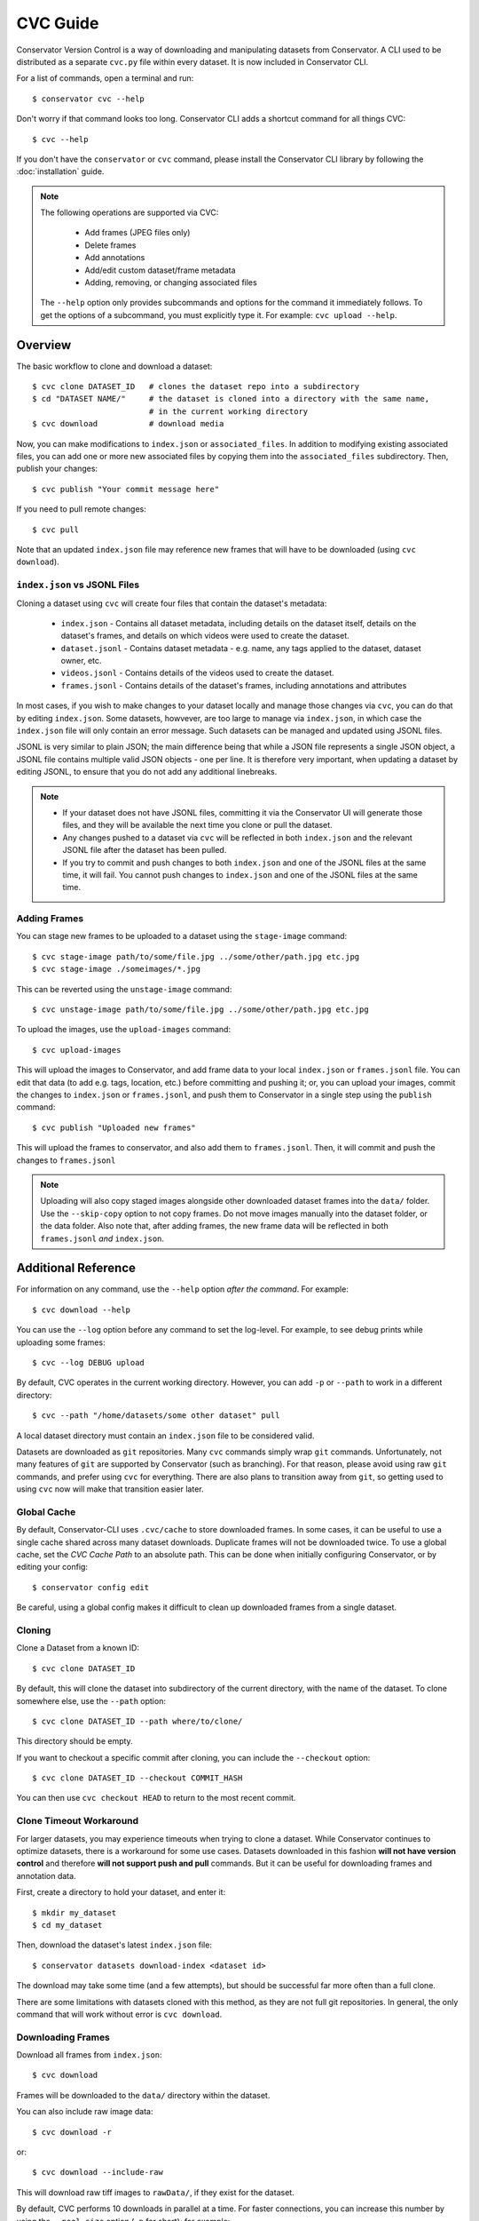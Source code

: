 CVC Guide
=========

Conservator Version Control is a way of downloading and manipulating
datasets from Conservator. A CLI used to be distributed as a separate
``cvc.py`` file within every dataset. It is now included in Conservator CLI.

For a list of commands, open a terminal and run::

    $ conservator cvc --help

Don't worry if that command looks too long. Conservator CLI adds a shortcut
command for all things CVC::

    $ cvc --help

If you don't have the ``conservator`` or ``cvc`` command, please install
the Conservator CLI library by following the :doc:`installation` guide.

.. note::
   The following operations are supported via CVC:

    - Add frames (JPEG files only)
    - Delete frames
    - Add annotations
    - Add/edit custom dataset/frame metadata
    - Adding, removing, or changing associated files

   The ``--help`` option only provides subcommands and options for the command
   it immediately follows. To get the options of a subcommand, you must explicitly
   type it. For example: ``cvc upload --help``.

Overview
--------

The basic workflow to clone and download a dataset::

    $ cvc clone DATASET_ID   # clones the dataset repo into a subdirectory
    $ cd "DATASET NAME/"     # the dataset is cloned into a directory with the same name,
                             # in the current working directory
    $ cvc download           # download media

Now, you can make modifications to ``index.json`` or ``associated_files``. In
addition to modifying existing associated files, you can add one or more new
associated files by copying them into the ``associated_files`` subdirectory.
Then, publish your changes::

    $ cvc publish "Your commit message here"

If you need to pull remote changes::

    $ cvc pull

Note that an updated ``index.json`` file may reference new frames that will have
to be downloaded (using ``cvc download``).

``index.json`` vs JSONL Files
^^^^^^^^^^^^^^^^^^^^^^^^^^^^^

Cloning a dataset using ``cvc`` will create four files that contain the dataset's metadata:

    - ``index.json`` - Contains all dataset metadata, including details on the dataset itself, details on the dataset's frames, and details on which videos were used to create the dataset.
    - ``dataset.jsonl`` - Contains dataset metadata - e.g. name, any tags applied to the dataset, dataset owner, etc.
    - ``videos.jsonl`` - Contains details of the videos used to create the dataset.
    - ``frames.jsonl`` - Contains details of the dataset's frames, including annotations and attributes

In most cases, if you wish to make changes to your dataset locally and manage those changes via ``cvc``, you can
do that by editing ``index.json``. Some datasets, howvever, are too large to manage via ``index.json``, in which
case the ``index.json`` file will only contain an error message. Such datasets can be managed and updated using JSONL files.

JSONL is very similar to plain JSON; the main difference being that while a JSON file represents a single JSON object,
a JSONL file contains multiple valid JSON objects - one per line. It is therefore very important, when updating a dataset
by editing JSONL, to ensure that you do not add any additional linebreaks.

.. note::
    - If your dataset does not have JSONL files, committing it via the Conservator UI will generate those files, and they will be available the next time you clone or pull the dataset.
    - Any changes pushed to a dataset via ``cvc`` will be reflected in both ``index.json`` and the relevant JSONL file after the dataset has been pulled.
    - If you try to commit and push changes to both ``index.json`` and one of the JSONL files at the same time, it will fail. You cannot push changes to ``index.json`` and one of the JSONL files at the same time.


Adding Frames
^^^^^^^^^^^^^

You can stage new frames to be uploaded to a dataset using the ``stage-image`` command::

    $ cvc stage-image path/to/some/file.jpg ../some/other/path.jpg etc.jpg
    $ cvc stage-image ./someimages/*.jpg

This can be reverted using the ``unstage-image`` command::

    $ cvc unstage-image path/to/some/file.jpg ../some/other/path.jpg etc.jpg

To upload the images, use the ``upload-images`` command::

    $ cvc upload-images

This will upload the images to Conservator, and add frame data to your local ``index.json`` or ``frames.jsonl`` file.
You can edit that data (to add e.g. tags, location, etc.) before committing and pushing it; or, you can upload your images,
commit the changes to ``index.json`` or ``frames.jsonl``, and push them to Conservator in a single step using the ``publish`` command::

    $ cvc publish "Uploaded new frames"

This will upload the frames to conservator, and also add them to ``frames.jsonl``. Then, it
will commit and push the changes to ``frames.jsonl``

.. note::
   Uploading will also copy staged images alongside other downloaded dataset frames
   into the ``data/`` folder. Use the ``--skip-copy`` option to not copy frames.
   Do not move images manually into the dataset folder, or the data folder.
   Also note that, after adding frames, the new frame data will be reflected in both ``frames.jsonl`` *and* ``index.json``.

Additional Reference
--------------------

For information on any command, use the ``--help`` option *after the command*. For example::

    $ cvc download --help

You can use the ``--log`` option before any command to set the log-level. For example,
to see debug prints while uploading some frames::

    $ cvc --log DEBUG upload

By default, CVC operates in the current working directory. However, you can add ``-p`` or
``--path`` to work in a different directory::

    $ cvc --path "/home/datasets/some other dataset" pull

A local dataset directory must contain an ``index.json`` file to be considered valid.

Datasets are downloaded as ``git`` repositories. Many ``cvc`` commands simply wrap ``git``
commands. Unfortunately, not many features of ``git`` are supported by Conservator (such
as branching). For that reason, please avoid using raw ``git`` commands, and prefer using
``cvc`` for everything. There are also plans to transition away from ``git``, so getting
used to using ``cvc`` now will make that transition easier later.

Global Cache
^^^^^^^^^^^^

By default, Conservator-CLI uses ``.cvc/cache`` to store downloaded frames. In some
cases, it can be useful to use a single cache shared across many dataset downloads.
Duplicate frames will not be downloaded twice. To use a global cache, set the `CVC Cache Path`
to an absolute path. This can be done when initially configuring Conservator, or by editing your config::

    $ conservator config edit

Be careful, using a global config makes it difficult to clean up downloaded frames from a
single dataset.

Cloning
^^^^^^^

Clone a Dataset from a known ID::

    $ cvc clone DATASET_ID

By default, this will clone the dataset into subdirectory of the current directory,
with the name of the dataset. To clone somewhere else, use the ``--path`` option::

    $ cvc clone DATASET_ID --path where/to/clone/

This directory should be empty.

If you want to checkout a specific commit after cloning, you can include
the ``--checkout`` option::

    $ cvc clone DATASET_ID --checkout COMMIT_HASH

You can then use ``cvc checkout HEAD`` to return to the most recent commit.

Clone Timeout Workaround
^^^^^^^^^^^^^^^^^^^^^^^^

For larger datasets, you may experience timeouts when trying to clone a dataset.
While Conservator continues to optimize datasets, there is a workaround for some
use cases. Datasets downloaded in this fashion **will not have version control**
and therefore **will not support push and pull** commands. But it can be useful
for downloading frames and annotation data.

First, create a directory to hold your dataset, and enter it::

    $ mkdir my_dataset
    $ cd my_dataset

Then, download the dataset's latest ``index.json`` file::

    $ conservator datasets download-index <dataset id>

The download may take some time (and a few attempts), but should be successful
far more often than a full clone.

There are some limitations with datasets cloned with this method, as they are not
full git repositories. In general, the only command that will work without error is
``cvc download``.


Downloading Frames
^^^^^^^^^^^^^^^^^^

Download all frames from ``index.json``::

    $ cvc download

Frames will be downloaded to the ``data/`` directory within
the dataset.

You can also include raw image data::

    $ cvc download -r

or::

    $ cvc download --include-raw

This will download raw tiff images to ``rawData/``, if they exist for the dataset.

By default, CVC performs 10 downloads in parallel at a time. For faster connections,
you can increase this number by using the ``--pool-size`` option (``-p`` for short); for example::

    $ cvc download --pool-size 50  # download 50 frames at a time

Commit History
^^^^^^^^^^^^^^

Show log of commits::

    $ cvc log

You can use ``cvc checkout`` to view files at a specific commit, or
``cvc show`` to see more info about a specific commit.


Checking out a Commit
^^^^^^^^^^^^^^^^^^^^^

Checkout a commit hash::

    $ cvc checkout COMMIT_HASH

You can also use relative commit references. For example, to
reset to the most recent commit (such as when you want to return after
checking out some other commit)::

    $ cvc checkout "HEAD"

.. warning::
   Checking out a commit is a destructive action. Any local changes will be
   overwritten.


Commit Info
^^^^^^^^^^^

Shows information on the most recent commit::

    $ cvc show

You can also view a specific commit by passing its hash::

    $ cvc show COMMIT_HASH


Status
^^^^^^

Print staged images and changed files::

    $ cvc status

Use ``cvc publish`` to send these changes to Conservator.

Current Changes
^^^^^^^^^^^^^^^

Show changes in ``index.json`` and ``associated_files`` since last commit::

    $ cvc diff

Staging New Images
^^^^^^^^^^^^^^^^^^

Stage images for uploading::

    $ cvc stage-image some/path/to/a.jpg

All files must be valid JPEG images. You can specify as many paths
as you want, including path wildcards. These images can be uploaded
using the ``cvc upload-images`` or ``cvc publish`` commands.

Images can be un-staged using the ``unstage-images`` command::

    $ cvc unstage-image some/path/to/a.jpg


Uploading and Adding Staged Images
^^^^^^^^^^^^^^^^^^^^^^^^^^^^^^^^^^

Upload any staged images, and add them to ``frames.jsonl``::

    $ cvc upload-images

By default, the staged images will also be copied to the local dataset's ``data/``
directory. This way, you don't need to re-download the frames. To disable the copy,
use the ``--skip-copy`` option.


Validating Changes
^^^^^^^^^^^^^^^^^^

The ``index.json`` file in any dataset should match the format expected by
conservator. This format is defined by a JSON schema, and you can validate
locally::

    $ cvc validate

This command is also run (and required to pass) before adding or committing
new changes.


Making a Commit
^^^^^^^^^^^^^^^

Commit changes to ``index.json`` and ``associated_files`` with the given commit message::

    $ cvc commit "Your commit message here"

This runs ``cvc validate`` and only commits if the current ``index.json`` is valid.

Push Local Commits
^^^^^^^^^^^^^^^^^^

Push your local commits to Conservator::

    $ cvc push


Publish: Upload, Commit, Push
^^^^^^^^^^^^^^^^^^^^^^^^^^^^^

A frequent usage pattern is to upload frames, commit changes to ``index.json``,
and push. All three steps can be done with a single command::

    $ cvc publish "Your commit message"

If you don't have any images staged, the upload process will be skipped.
So this is also a suitable replacement for commit, push.
Any modifications or additions to associated files will also be included
in the commit.


Pull Local Commits
^^^^^^^^^^^^^^^^^^

Pull the latest commits, assuming there are no local changes::

    $ cvc pull

This will update ``index.json`` and the ``associated_files`` directory.

This won't download new frames that were added to ``index.json``. You
must run ``cvc download`` again to get these new frames.
